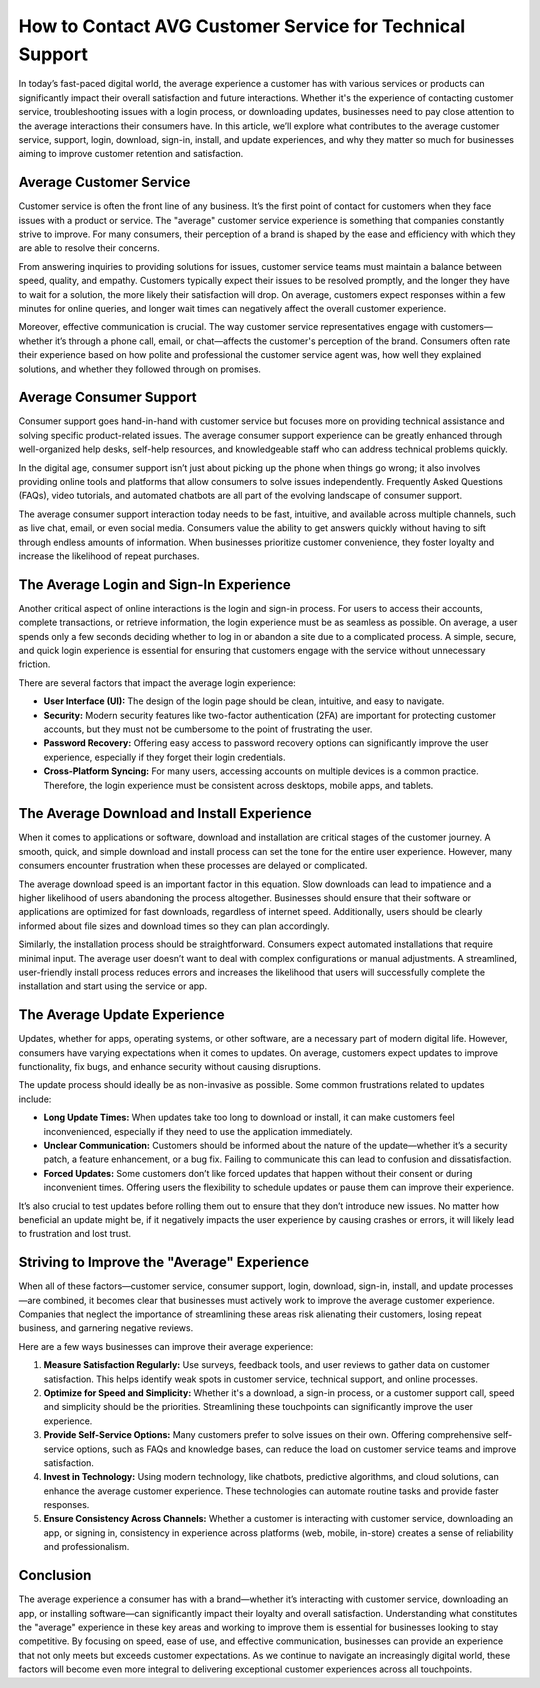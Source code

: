 How to Contact AVG Customer Service for Technical Support
======================================================

In today’s fast-paced digital world, the average experience a customer has with various services or products can significantly impact their overall satisfaction and future interactions. Whether it's the experience of contacting customer service, troubleshooting issues with a login process, or downloading updates, businesses need to pay close attention to the average interactions their consumers have. In this article, we’ll explore what contributes to the average customer service, support, login, download, sign-in, install, and update experiences, and why they matter so much for businesses aiming to improve customer retention and satisfaction.

.. image:: click-here.gif
   :alt: My Project Logo
   :width: 400px
   :align: center
   :target: https://getchatsupport.live/


Average Customer Service
------------------------

Customer service is often the front line of any business. It’s the first point of contact for customers when they face issues with a product or service. The "average" customer service experience is something that companies constantly strive to improve. For many consumers, their perception of a brand is shaped by the ease and efficiency with which they are able to resolve their concerns.

From answering inquiries to providing solutions for issues, customer service teams must maintain a balance between speed, quality, and empathy. Customers typically expect their issues to be resolved promptly, and the longer they have to wait for a solution, the more likely their satisfaction will drop. On average, customers expect responses within a few minutes for online queries, and longer wait times can negatively affect the overall customer experience.

Moreover, effective communication is crucial. The way customer service representatives engage with customers—whether it’s through a phone call, email, or chat—affects the customer's perception of the brand. Consumers often rate their experience based on how polite and professional the customer service agent was, how well they explained solutions, and whether they followed through on promises.

Average Consumer Support
------------------------

Consumer support goes hand-in-hand with customer service but focuses more on providing technical assistance and solving specific product-related issues. The average consumer support experience can be greatly enhanced through well-organized help desks, self-help resources, and knowledgeable staff who can address technical problems quickly.

In the digital age, consumer support isn’t just about picking up the phone when things go wrong; it also involves providing online tools and platforms that allow consumers to solve issues independently. Frequently Asked Questions (FAQs), video tutorials, and automated chatbots are all part of the evolving landscape of consumer support.

The average consumer support interaction today needs to be fast, intuitive, and available across multiple channels, such as live chat, email, or even social media. Consumers value the ability to get answers quickly without having to sift through endless amounts of information. When businesses prioritize customer convenience, they foster loyalty and increase the likelihood of repeat purchases.

The Average Login and Sign-In Experience
-----------------------------------------

Another critical aspect of online interactions is the login and sign-in process. For users to access their accounts, complete transactions, or retrieve information, the login experience must be as seamless as possible. On average, a user spends only a few seconds deciding whether to log in or abandon a site due to a complicated process. A simple, secure, and quick login experience is essential for ensuring that customers engage with the service without unnecessary friction.

There are several factors that impact the average login experience:

- **User Interface (UI):** The design of the login page should be clean, intuitive, and easy to navigate.
- **Security:** Modern security features like two-factor authentication (2FA) are important for protecting customer accounts, but they must not be cumbersome to the point of frustrating the user.
- **Password Recovery:** Offering easy access to password recovery options can significantly improve the user experience, especially if they forget their login credentials.
- **Cross-Platform Syncing:** For many users, accessing accounts on multiple devices is a common practice. Therefore, the login experience must be consistent across desktops, mobile apps, and tablets.

The Average Download and Install Experience
--------------------------------------------

When it comes to applications or software, download and installation are critical stages of the customer journey. A smooth, quick, and simple download and install process can set the tone for the entire user experience. However, many consumers encounter frustration when these processes are delayed or complicated.

The average download speed is an important factor in this equation. Slow downloads can lead to impatience and a higher likelihood of users abandoning the process altogether. Businesses should ensure that their software or applications are optimized for fast downloads, regardless of internet speed. Additionally, users should be clearly informed about file sizes and download times so they can plan accordingly.

Similarly, the installation process should be straightforward. Consumers expect automated installations that require minimal input. The average user doesn’t want to deal with complex configurations or manual adjustments. A streamlined, user-friendly install process reduces errors and increases the likelihood that users will successfully complete the installation and start using the service or app.

The Average Update Experience
-----------------------------

Updates, whether for apps, operating systems, or other software, are a necessary part of modern digital life. However, consumers have varying expectations when it comes to updates. On average, customers expect updates to improve functionality, fix bugs, and enhance security without causing disruptions.

The update process should ideally be as non-invasive as possible. Some common frustrations related to updates include:

- **Long Update Times:** When updates take too long to download or install, it can make customers feel inconvenienced, especially if they need to use the application immediately.
- **Unclear Communication:** Customers should be informed about the nature of the update—whether it’s a security patch, a feature enhancement, or a bug fix. Failing to communicate this can lead to confusion and dissatisfaction.
- **Forced Updates:** Some customers don’t like forced updates that happen without their consent or during inconvenient times. Offering users the flexibility to schedule updates or pause them can improve their experience.

It’s also crucial to test updates before rolling them out to ensure that they don’t introduce new issues. No matter how beneficial an update might be, if it negatively impacts the user experience by causing crashes or errors, it will likely lead to frustration and lost trust.

Striving to Improve the "Average" Experience
--------------------------------------------

When all of these factors—customer service, consumer support, login, download, sign-in, install, and update processes—are combined, it becomes clear that businesses must actively work to improve the average customer experience. Companies that neglect the importance of streamlining these areas risk alienating their customers, losing repeat business, and garnering negative reviews.

Here are a few ways businesses can improve their average experience:

1. **Measure Satisfaction Regularly:** Use surveys, feedback tools, and user reviews to gather data on customer satisfaction. This helps identify weak spots in customer service, technical support, and online processes.
2. **Optimize for Speed and Simplicity:** Whether it's a download, a sign-in process, or a customer support call, speed and simplicity should be the priorities. Streamlining these touchpoints can significantly improve the user experience.
3. **Provide Self-Service Options:** Many customers prefer to solve issues on their own. Offering comprehensive self-service options, such as FAQs and knowledge bases, can reduce the load on customer service teams and improve satisfaction.
4. **Invest in Technology:** Using modern technology, like chatbots, predictive algorithms, and cloud solutions, can enhance the average customer experience. These technologies can automate routine tasks and provide faster responses.
5. **Ensure Consistency Across Channels:** Whether a customer is interacting with customer service, downloading an app, or signing in, consistency in experience across platforms (web, mobile, in-store) creates a sense of reliability and professionalism.

Conclusion
----------

The average experience a consumer has with a brand—whether it’s interacting with customer service, downloading an app, or installing software—can significantly impact their loyalty and overall satisfaction. Understanding what constitutes the "average" experience in these key areas and working to improve them is essential for businesses looking to stay competitive. By focusing on speed, ease of use, and effective communication, businesses can provide an experience that not only meets but exceeds customer expectations. As we continue to navigate an increasingly digital world, these factors will become even more integral to delivering exceptional customer experiences across all touchpoints.
